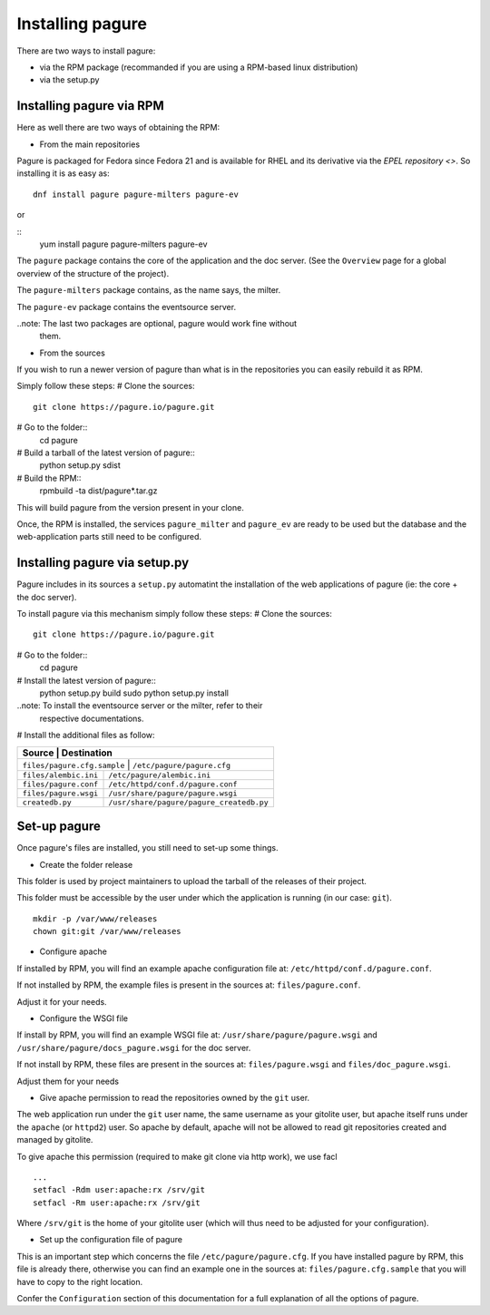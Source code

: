 Installing pagure
=================

There are two ways to install pagure:

* via the RPM package (recommanded if you are using a RPM-based linux distribution)
* via the setup.py



Installing pagure via RPM
-------------------------

Here as well there are two ways of obtaining the RPM:

* From the main repositories

Pagure is packaged for Fedora since Fedora 21 and is available for RHEL and
its derivative via the `EPEL repository <>`. So installing it is as easy as:
::

    dnf install pagure pagure-milters pagure-ev

or

::
    yum install pagure pagure-milters pagure-ev

The ``pagure`` package contains the core of the application and the doc server.
(See the ``Overview`` page for a global overview of the structure of the
project).

The ``pagure-milters`` package contains, as the name says, the milter.

The ``pagure-ev`` package contains the eventsource server.

..note: The last two packages are optional, pagure would work fine without
        them.

* From the sources

If you wish to run a newer version of pagure than what is in the repositories
you can easily rebuild it as RPM.

Simply follow these steps:
# Clone the sources::
    git clone https://pagure.io/pagure.git

# Go to the folder::
    cd pagure

# Build a tarball of the latest version of pagure::
    python setup.py sdist

# Build the RPM::
    rpmbuild -ta dist/pagure*.tar.gz

This will build pagure from the version present in your clone.


Once, the RPM is installed, the services ``pagure_milter`` and ``pagure_ev``
are ready to be used but the database and the web-application parts still
need to be configured.



Installing pagure via setup.py
------------------------------

Pagure includes in its sources a ``setup.py`` automatint the installation
of the web applications of pagure (ie: the core + the doc server).


To install pagure via this mechanism simply follow these steps:
# Clone the sources::
    git clone https://pagure.io/pagure.git

# Go to the folder::
    cd pagure

# Install the latest version of pagure::
    python setup.py build
    sudo python setup.py install

..note: To install the eventsource server or the milter, refer to their
        respective documentations.

# Install the additional files as follow:

+------------------------------+------------------------------------------+
|         Source               |             Destination                  |
+=============================+===========================================+
| ``files/pagure.cfg.sample``  | ``/etc/pagure/pagure.cfg``               |
+------------------------------+------------------------------------------+
| ``files/alembic.ini``        | ``/etc/pagure/alembic.ini``              |
+------------------------------+------------------------------------------+
| ``files/pagure.conf``        | ``/etc/httpd/conf.d/pagure.conf``        |
+------------------------------+------------------------------------------+
| ``files/pagure.wsgi``        | ``/usr/share/pagure/pagure.wsgi``        |
+------------------------------+------------------------------------------+
| ``createdb.py``              | ``/usr/share/pagure/pagure_createdb.py`` |
+------------------------------+------------------------------------------+



Set-up pagure
-------------

Once pagure's files are installed, you still need to set-up some things.


* Create the folder release

This folder is used by project maintainers to upload the tarball of the
releases of their project.

This folder must be accessible by the user under which the application is
running (in our case: ``git``).
::

    mkdir -p /var/www/releases
    chown git:git /var/www/releases


* Configure apache

If installed by RPM, you will find an example apache configuration file
at: ``/etc/httpd/conf.d/pagure.conf``.

If not installed by RPM, the example files is present in the sources at:
``files/pagure.conf``.

Adjust it for your needs.


* Configure the WSGI file

If install by RPM, you will find an example WSGI file at:
``/usr/share/pagure/pagure.wsgi`` and ``/usr/share/pagure/docs_pagure.wsgi``
for the doc server.

If not install by RPM, these files are present in the sources at:
``files/pagure.wsgi`` and ``files/doc_pagure.wsgi``.

Adjust them for your needs


* Give apache permission to read the repositories owned by the ``git`` user.

The web application run under the ``git`` user name, the same username as
your gitolite user, but apache itself runs under the ``apache`` (or
``httpd2``) user. So apache by default, apache will not be allowed to read
git repositories created and managed by gitolite.

To give apache this permission (required to make git clone via http work),
we use facl
::
    ...
    setfacl -Rdm user:apache:rx /srv/git
    setfacl -Rm user:apache:rx /srv/git

Where ``/srv/git`` is the home of your gitolite user (which will thus need
to be adjusted for your configuration).


* Set up the configuration file of pagure

This is an important step which concerns the file ``/etc/pagure/pagure.cfg``.
If you have installed pagure by RPM, this file is already there, otherwise
you can find an example one in the sources at: ``files/pagure.cfg.sample``
that you will have to copy to the right location.

Confer the ``Configuration`` section of this documentation for a full
explanation of all the options of pagure.
